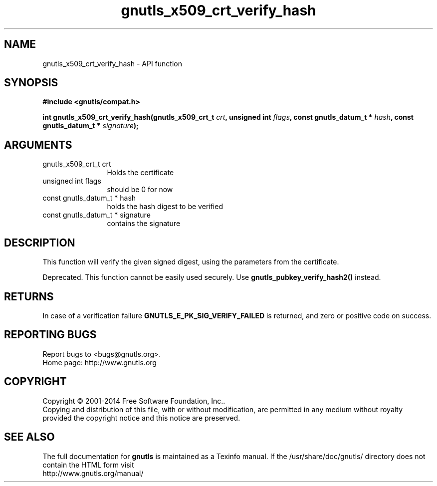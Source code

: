 .\" DO NOT MODIFY THIS FILE!  It was generated by gdoc.
.TH "gnutls_x509_crt_verify_hash" 3 "3.3.29" "gnutls" "gnutls"
.SH NAME
gnutls_x509_crt_verify_hash \- API function
.SH SYNOPSIS
.B #include <gnutls/compat.h>
.sp
.BI "int gnutls_x509_crt_verify_hash(gnutls_x509_crt_t " crt ", unsigned int " flags ", const gnutls_datum_t * " hash ", const gnutls_datum_t * " signature ");"
.SH ARGUMENTS
.IP "gnutls_x509_crt_t crt" 12
Holds the certificate
.IP "unsigned int flags" 12
should be 0 for now
.IP "const gnutls_datum_t * hash" 12
holds the hash digest to be verified
.IP "const gnutls_datum_t * signature" 12
contains the signature
.SH "DESCRIPTION"
This function will verify the given signed digest, using the
parameters from the certificate.

Deprecated. This function cannot be easily used securely. 
Use \fBgnutls_pubkey_verify_hash2()\fP instead.
.SH "RETURNS"
In case of a verification failure \fBGNUTLS_E_PK_SIG_VERIFY_FAILED\fP 
is returned, and zero or positive code on success.
.SH "REPORTING BUGS"
Report bugs to <bugs@gnutls.org>.
.br
Home page: http://www.gnutls.org

.SH COPYRIGHT
Copyright \(co 2001-2014 Free Software Foundation, Inc..
.br
Copying and distribution of this file, with or without modification,
are permitted in any medium without royalty provided the copyright
notice and this notice are preserved.
.SH "SEE ALSO"
The full documentation for
.B gnutls
is maintained as a Texinfo manual.
If the /usr/share/doc/gnutls/
directory does not contain the HTML form visit
.B
.IP http://www.gnutls.org/manual/
.PP
